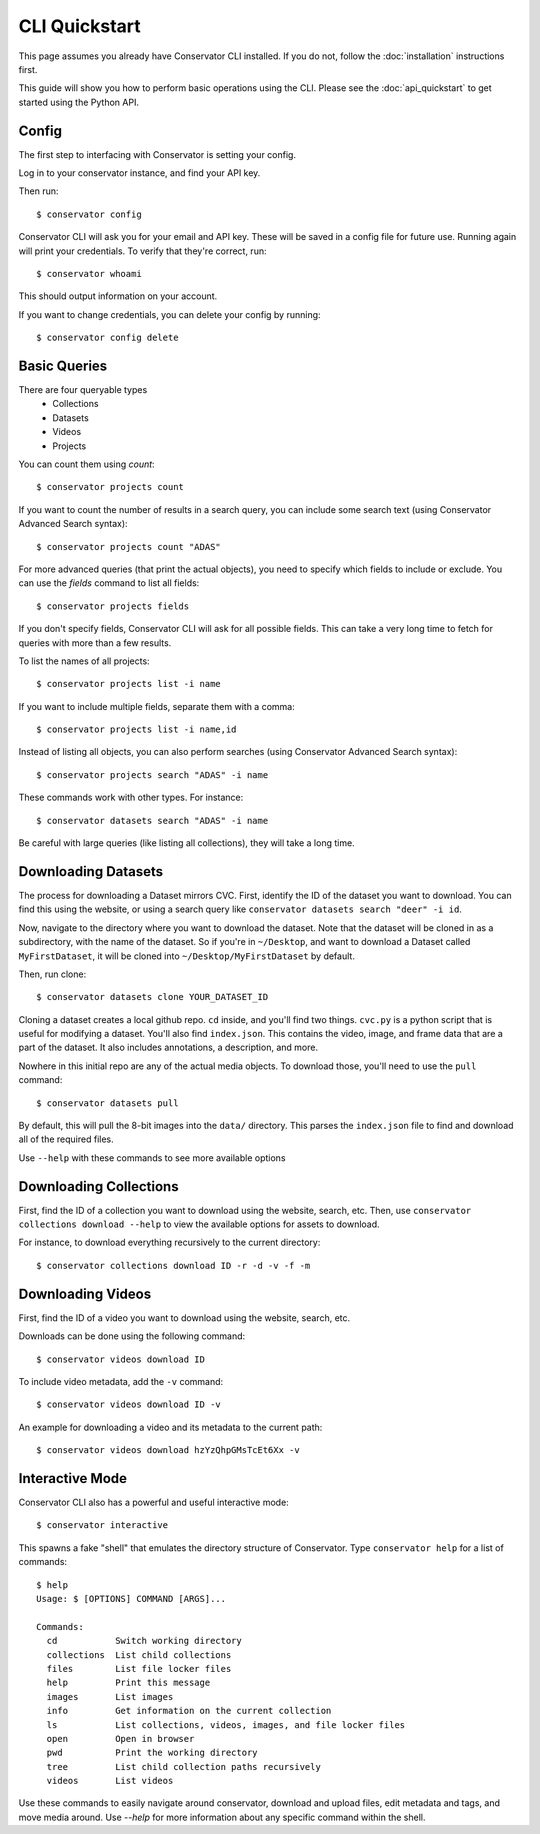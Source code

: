 CLI Quickstart
==============

This page assumes you already have Conservator CLI installed.  If you do not,
follow the :doc:`installation` instructions first.

This guide will show you how to perform basic operations using the CLI.
Please see the :doc:`api_quickstart` to get started using the Python API.

Config
------

The first step to interfacing with Conservator is setting your config.

Log in to your conservator instance, and find your API key.

Then run::

    $ conservator config

Conservator CLI will ask you for your email and API key. These will be
saved in a config file for future use. Running again will print your
credentials. To verify that they're correct, run::

    $ conservator whoami

This should output information on your account.

If you want to change credentials, you can delete your config by running::

    $ conservator config delete

Basic Queries
-------------

There are four queryable types
    - Collections
    - Datasets
    - Videos
    - Projects

You can count them using `count`::

    $ conservator projects count

If you want to count the number of results in a search query, you can
include some search text (using Conservator Advanced Search syntax)::

    $ conservator projects count "ADAS"

For more advanced queries (that print the actual objects), you need to specify
which fields to include or exclude. You can use the `fields` command to list all
fields::

    $ conservator projects fields

If you don't specify fields, Conservator CLI will ask for all possible fields. This
can take a very long time to fetch for queries with more than a few results.

To list the names of all projects::

    $ conservator projects list -i name

If you want to include multiple fields, separate them with a comma::

    $ conservator projects list -i name,id

Instead of listing all objects, you can also perform searches (using Conservator Advanced
Search syntax)::

    $ conservator projects search "ADAS" -i name

These commands work with other types. For instance::

    $ conservator datasets search "ADAS" -i name

Be careful with large queries (like listing all collections), they will
take a long time.

Downloading Datasets
--------------------

The process for downloading a Dataset mirrors CVC. First, identify the ID of
the dataset you want to download. You can find this using the website, or using
a search query like ``conservator datasets search "deer" -i id``.

Now, navigate to the directory where you want to download the dataset. Note that
the dataset will be cloned in as a subdirectory, with the name of the dataset.
So if you're in ``~/Desktop``, and want to download a Dataset called ``MyFirstDataset``,
it will be cloned into ``~/Desktop/MyFirstDataset`` by default.

Then, run clone::

    $ conservator datasets clone YOUR_DATASET_ID

Cloning a dataset creates a local github repo. ``cd`` inside, and you'll find two things.
``cvc.py`` is a python script that is useful for modifying a dataset. You'll also find
``index.json``. This contains the video, image, and frame data that are a part of the
dataset. It also includes annotations, a description, and more.

Nowhere in this initial repo are any of the actual media objects. To download those, you'll
need to use the ``pull`` command::

    $ conservator datasets pull

By default, this will pull the 8-bit images into the ``data/`` directory. This parses the
``index.json`` file to find and download all of the required files.

Use ``--help`` with these commands to see more available options

Downloading Collections
-----------------------

First, find the ID of a collection you want to download using
the website, search, etc.
Then, use ``conservator collections download --help`` to view
the available options for assets to download.

For instance, to download everything recursively to the current
directory::

    $ conservator collections download ID -r -d -v -f -m

Downloading Videos
------------------

First, find the ID of a video you want to download using
the website, search, etc.

Downloads can be done using the following command::

    $ conservator videos download ID

To include video metadata, add the ``-v`` command::

    $ conservator videos download ID -v

An example for downloading a video and its metadata to the current path::

    $ conservator videos download hzYzQhpGMsTcEt6Xx -v


Interactive Mode
----------------

Conservator CLI also has a powerful and useful interactive mode::

    $ conservator interactive

This spawns a fake "shell" that emulates the directory structure of
Conservator. Type ``conservator help`` for a list of commands::

    $ help
    Usage: $ [OPTIONS] COMMAND [ARGS]...

    Commands:
      cd           Switch working directory
      collections  List child collections
      files        List file locker files
      help         Print this message
      images       List images
      info         Get information on the current collection
      ls           List collections, videos, images, and file locker files
      open         Open in browser
      pwd          Print the working directory
      tree         List child collection paths recursively
      videos       List videos

Use these commands to easily navigate around conservator,
download and upload files, edit metadata and tags, and
move media around.  Use `--help` for more information
about any specific command within the shell.

